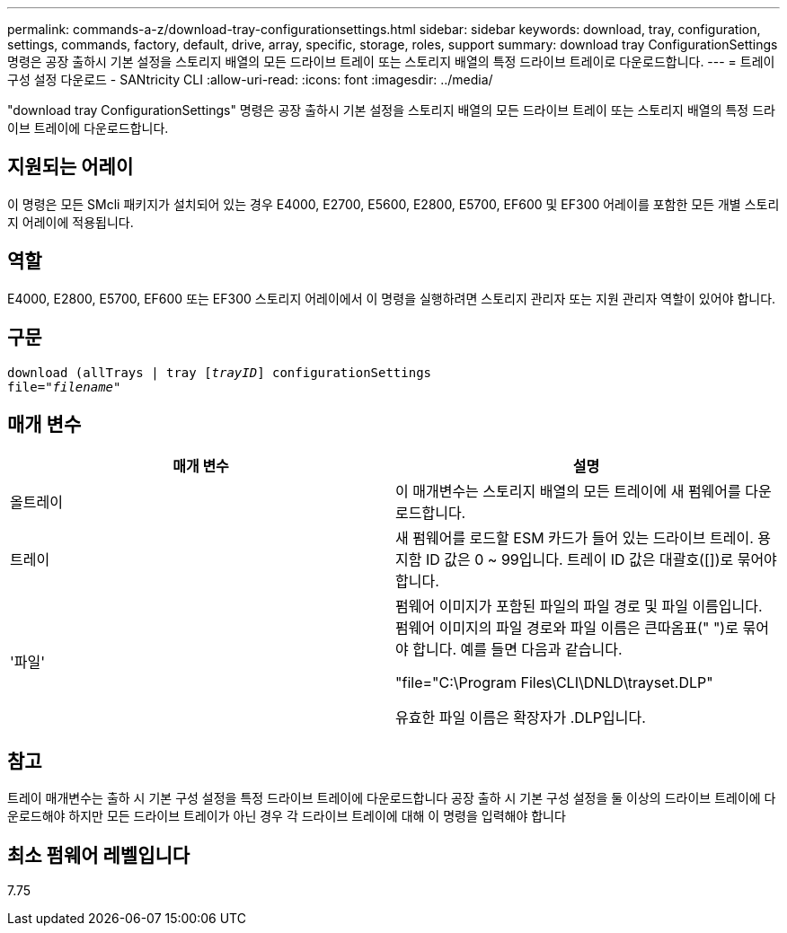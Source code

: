 ---
permalink: commands-a-z/download-tray-configurationsettings.html 
sidebar: sidebar 
keywords: download, tray, configuration, settings, commands, factory, default, drive, array, specific, storage, roles, support 
summary: download tray ConfigurationSettings 명령은 공장 출하시 기본 설정을 스토리지 배열의 모든 드라이브 트레이 또는 스토리지 배열의 특정 드라이브 트레이로 다운로드합니다. 
---
= 트레이 구성 설정 다운로드 - SANtricity CLI
:allow-uri-read: 
:icons: font
:imagesdir: ../media/


[role="lead"]
"download tray ConfigurationSettings" 명령은 공장 출하시 기본 설정을 스토리지 배열의 모든 드라이브 트레이 또는 스토리지 배열의 특정 드라이브 트레이에 다운로드합니다.



== 지원되는 어레이

이 명령은 모든 SMcli 패키지가 설치되어 있는 경우 E4000, E2700, E5600, E2800, E5700, EF600 및 EF300 어레이를 포함한 모든 개별 스토리지 어레이에 적용됩니다.



== 역할

E4000, E2800, E5700, EF600 또는 EF300 스토리지 어레이에서 이 명령을 실행하려면 스토리지 관리자 또는 지원 관리자 역할이 있어야 합니다.



== 구문

[source, cli, subs="+macros"]
----
pass:quotes[download (allTrays | tray [_trayID_]] configurationSettings
pass:quotes[file="_filename_"]
----


== 매개 변수

[cols="2*"]
|===
| 매개 변수 | 설명 


 a| 
올트레이
 a| 
이 매개변수는 스토리지 배열의 모든 트레이에 새 펌웨어를 다운로드합니다.



 a| 
트레이
 a| 
새 펌웨어를 로드할 ESM 카드가 들어 있는 드라이브 트레이. 용지함 ID 값은 0 ~ 99입니다. 트레이 ID 값은 대괄호([])로 묶어야 합니다.



 a| 
'파일'
 a| 
펌웨어 이미지가 포함된 파일의 파일 경로 및 파일 이름입니다. 펌웨어 이미지의 파일 경로와 파일 이름은 큰따옴표(" ")로 묶어야 합니다. 예를 들면 다음과 같습니다.

"file="C:\Program Files\CLI\DNLD\trayset.DLP"

유효한 파일 이름은 확장자가 .DLP입니다.

|===


== 참고

트레이 매개변수는 출하 시 기본 구성 설정을 특정 드라이브 트레이에 다운로드합니다 공장 출하 시 기본 구성 설정을 둘 이상의 드라이브 트레이에 다운로드해야 하지만 모든 드라이브 트레이가 아닌 경우 각 드라이브 트레이에 대해 이 명령을 입력해야 합니다



== 최소 펌웨어 레벨입니다

7.75
